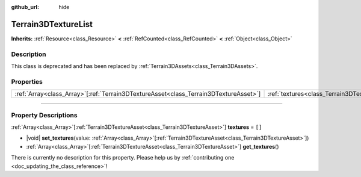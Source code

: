 :github_url: hide

.. DO NOT EDIT THIS FILE!!!
.. Generated automatically from Godot engine sources.
.. Generator: https://github.com/godotengine/godot/tree/master/doc/tools/make_rst.py.
.. XML source: https://github.com/godotengine/godot/tree/master/../_plugins/Terrain3D/doc/classes/Terrain3DTextureList.xml.

.. _class_Terrain3DTextureList:

Terrain3DTextureList
====================

**Inherits:** :ref:`Resource<class_Resource>` **<** :ref:`RefCounted<class_RefCounted>` **<** :ref:`Object<class_Object>`

.. rst-class:: classref-introduction-group

Description
-----------

This class is deprecated and has been replaced by :ref:`Terrain3DAssets<class_Terrain3DAssets>`.

.. rst-class:: classref-reftable-group

Properties
----------

.. table::
   :widths: auto

   +----------------------------------------------------------------------------------------+---------------------------------------------------------------+--------+
   | :ref:`Array<class_Array>`\[:ref:`Terrain3DTextureAsset<class_Terrain3DTextureAsset>`\] | :ref:`textures<class_Terrain3DTextureList_property_textures>` | ``[]`` |
   +----------------------------------------------------------------------------------------+---------------------------------------------------------------+--------+

.. rst-class:: classref-section-separator

----

.. rst-class:: classref-descriptions-group

Property Descriptions
---------------------

.. _class_Terrain3DTextureList_property_textures:

.. rst-class:: classref-property

:ref:`Array<class_Array>`\[:ref:`Terrain3DTextureAsset<class_Terrain3DTextureAsset>`\] **textures** = ``[]``

.. rst-class:: classref-property-setget

- |void| **set_textures**\ (\ value\: :ref:`Array<class_Array>`\[:ref:`Terrain3DTextureAsset<class_Terrain3DTextureAsset>`\]\ )
- :ref:`Array<class_Array>`\[:ref:`Terrain3DTextureAsset<class_Terrain3DTextureAsset>`\] **get_textures**\ (\ )

.. container:: contribute

	There is currently no description for this property. Please help us by :ref:`contributing one <doc_updating_the_class_reference>`!

.. |virtual| replace:: :abbr:`virtual (This method should typically be overridden by the user to have any effect.)`
.. |const| replace:: :abbr:`const (This method has no side effects. It doesn't modify any of the instance's member variables.)`
.. |vararg| replace:: :abbr:`vararg (This method accepts any number of arguments after the ones described here.)`
.. |constructor| replace:: :abbr:`constructor (This method is used to construct a type.)`
.. |static| replace:: :abbr:`static (This method doesn't need an instance to be called, so it can be called directly using the class name.)`
.. |operator| replace:: :abbr:`operator (This method describes a valid operator to use with this type as left-hand operand.)`
.. |bitfield| replace:: :abbr:`BitField (This value is an integer composed as a bitmask of the following flags.)`
.. |void| replace:: :abbr:`void (No return value.)`
